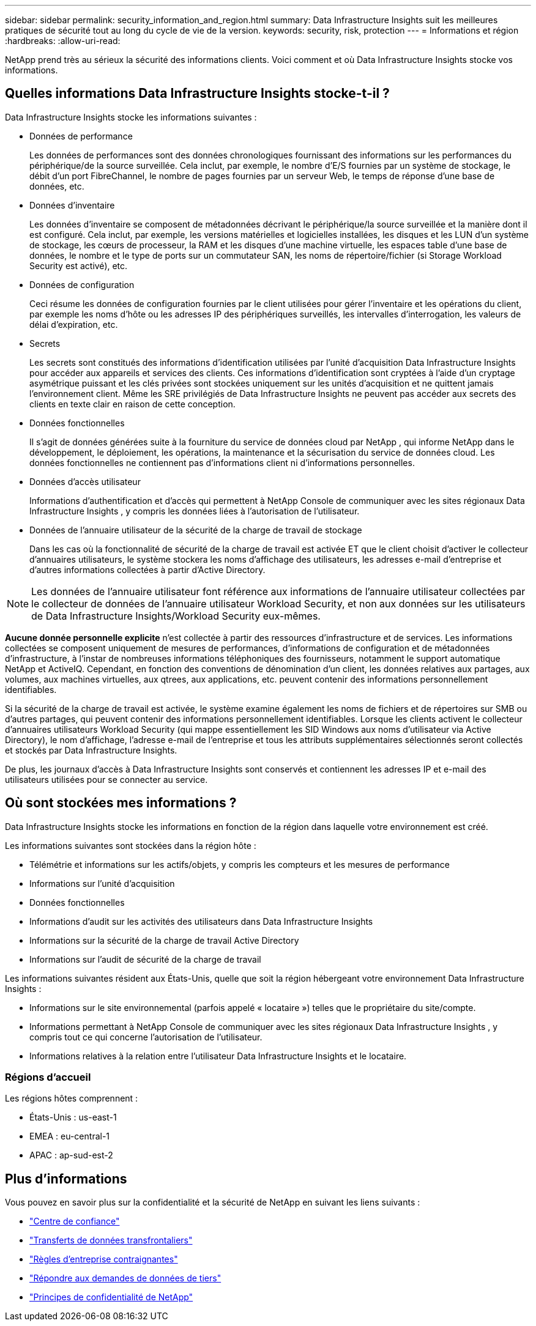 ---
sidebar: sidebar 
permalink: security_information_and_region.html 
summary: Data Infrastructure Insights suit les meilleures pratiques de sécurité tout au long du cycle de vie de la version. 
keywords: security, risk, protection 
---
= Informations et région
:hardbreaks:
:allow-uri-read: 


[role="lead"]
NetApp prend très au sérieux la sécurité des informations clients.  Voici comment et où Data Infrastructure Insights stocke vos informations.



== Quelles informations Data Infrastructure Insights stocke-t-il ?

Data Infrastructure Insights stocke les informations suivantes :

* Données de performance
+
Les données de performances sont des données chronologiques fournissant des informations sur les performances du périphérique/de la source surveillée.  Cela inclut, par exemple, le nombre d'E/S fournies par un système de stockage, le débit d'un port FibreChannel, le nombre de pages fournies par un serveur Web, le temps de réponse d'une base de données, etc.

* Données d'inventaire
+
Les données d’inventaire se composent de métadonnées décrivant le périphérique/la source surveillée et la manière dont il est configuré.  Cela inclut, par exemple, les versions matérielles et logicielles installées, les disques et les LUN d'un système de stockage, les cœurs de processeur, la RAM et les disques d'une machine virtuelle, les espaces table d'une base de données, le nombre et le type de ports sur un commutateur SAN, les noms de répertoire/fichier (si Storage Workload Security est activé), etc.

* Données de configuration
+
Ceci résume les données de configuration fournies par le client utilisées pour gérer l'inventaire et les opérations du client, par exemple les noms d'hôte ou les adresses IP des périphériques surveillés, les intervalles d'interrogation, les valeurs de délai d'expiration, etc.

* Secrets
+
Les secrets sont constitués des informations d'identification utilisées par l'unité d'acquisition Data Infrastructure Insights pour accéder aux appareils et services des clients.  Ces informations d’identification sont cryptées à l’aide d’un cryptage asymétrique puissant et les clés privées sont stockées uniquement sur les unités d’acquisition et ne quittent jamais l’environnement client.  Même les SRE privilégiés de Data Infrastructure Insights ne peuvent pas accéder aux secrets des clients en texte clair en raison de cette conception.

* Données fonctionnelles
+
Il s'agit de données générées suite à la fourniture du service de données cloud par NetApp , qui informe NetApp dans le développement, le déploiement, les opérations, la maintenance et la sécurisation du service de données cloud.  Les données fonctionnelles ne contiennent pas d’informations client ni d’informations personnelles.

* Données d'accès utilisateur
+
Informations d'authentification et d'accès qui permettent à NetApp Console de communiquer avec les sites régionaux Data Infrastructure Insights , y compris les données liées à l'autorisation de l'utilisateur.

* Données de l'annuaire utilisateur de la sécurité de la charge de travail de stockage
+
Dans les cas où la fonctionnalité de sécurité de la charge de travail est activée ET que le client choisit d'activer le collecteur d'annuaires utilisateurs, le système stockera les noms d'affichage des utilisateurs, les adresses e-mail d'entreprise et d'autres informations collectées à partir d'Active Directory.




NOTE: Les données de l'annuaire utilisateur font référence aux informations de l'annuaire utilisateur collectées par le collecteur de données de l'annuaire utilisateur Workload Security, et non aux données sur les utilisateurs de Data Infrastructure Insights/Workload Security eux-mêmes.

*Aucune donnée personnelle explicite* n'est collectée à partir des ressources d'infrastructure et de services.  Les informations collectées se composent uniquement de mesures de performances, d'informations de configuration et de métadonnées d'infrastructure, à l'instar de nombreuses informations téléphoniques des fournisseurs, notamment le support automatique NetApp et ActiveIQ.  Cependant, en fonction des conventions de dénomination d'un client, les données relatives aux partages, aux volumes, aux machines virtuelles, aux qtrees, aux applications, etc. peuvent contenir des informations personnellement identifiables.

Si la sécurité de la charge de travail est activée, le système examine également les noms de fichiers et de répertoires sur SMB ou d'autres partages, qui peuvent contenir des informations personnellement identifiables.  Lorsque les clients activent le collecteur d'annuaires utilisateurs Workload Security (qui mappe essentiellement les SID Windows aux noms d'utilisateur via Active Directory), le nom d'affichage, l'adresse e-mail de l'entreprise et tous les attributs supplémentaires sélectionnés seront collectés et stockés par Data Infrastructure Insights.

De plus, les journaux d'accès à Data Infrastructure Insights sont conservés et contiennent les adresses IP et e-mail des utilisateurs utilisées pour se connecter au service.



== Où sont stockées mes informations ?

Data Infrastructure Insights stocke les informations en fonction de la région dans laquelle votre environnement est créé.

Les informations suivantes sont stockées dans la région hôte :

* Télémétrie et informations sur les actifs/objets, y compris les compteurs et les mesures de performance
* Informations sur l'unité d'acquisition
* Données fonctionnelles
* Informations d'audit sur les activités des utilisateurs dans Data Infrastructure Insights
* Informations sur la sécurité de la charge de travail Active Directory
* Informations sur l'audit de sécurité de la charge de travail


Les informations suivantes résident aux États-Unis, quelle que soit la région hébergeant votre environnement Data Infrastructure Insights :

* Informations sur le site environnemental (parfois appelé « locataire ») telles que le propriétaire du site/compte.
* Informations permettant à NetApp Console de communiquer avec les sites régionaux Data Infrastructure Insights , y compris tout ce qui concerne l'autorisation de l'utilisateur.
* Informations relatives à la relation entre l’utilisateur Data Infrastructure Insights et le locataire.




=== Régions d'accueil

Les régions hôtes comprennent :

* États-Unis : us-east-1
* EMEA : eu-central-1
* APAC : ap-sud-est-2




== Plus d'informations

Vous pouvez en savoir plus sur la confidentialité et la sécurité de NetApp en suivant les liens suivants :

* link:https://www.netapp.com/us/company/trust-center/index.aspx["Centre de confiance"]
* link:https://www.netapp.com/us/company/trust-center/privacy/data-location-cross-border-transfers.aspx["Transferts de données transfrontaliers"]
* link:https://www.netapp.com/us/company/trust-center/privacy/bcr-binding-corporate-rules.aspx["Règles d'entreprise contraignantes"]
* link:https://www.netapp.com/us/company/trust-center/transparency/third-party-data-requests.aspx["Répondre aux demandes de données de tiers"]
* link:https://www.netapp.com/us/company/trust-center/privacy/privacy-principles-security-safeguards.aspx["Principes de confidentialité de NetApp"]

